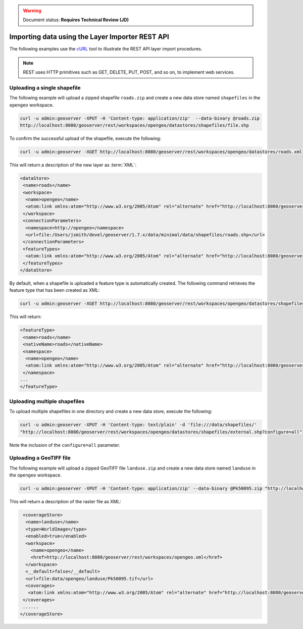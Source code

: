 .. _dataadmin.importer.apiexample:

.. warning:: Document status: **Requires Technical Review (JD)**

Importing data using the Layer Importer REST API
==================================================

The following examples use the `cURL <http://curl.haxx.se>`_ tool to illustrate the REST API layer import procedures. 

.. note:: REST uses HTTP primitives such as GET, DELETE, PUT, POST, and so on, to implement web services.


Uploading a single shapefile
----------------------------

The following example will upload a zipped shapefile ``roads.zip`` and create a new data store named ``shapefiles`` in the ``opengeo`` workspace.

.. code-block:: console

   curl -u admin:geoserver -XPUT -H 'Content-type: application/zip'  --data-binary @roads.zip 
   http://localhost:8080/geoserver/rest/workspaces/opengeo/datastores/shapefiles/file.shp

To confirm the successful upload of the shapefile, execute the following:

.. code-block:: console

   curl -u admin:geoserver -XGET http://localhost:8080/geoserver/rest/workspaces/opengeo/datastores/roads.xml

This will return a description of the new layer as :term:`XML`:

.. code-block:: xml

  <dataStore>
   <name>roads</name>
   <workspace>
    <name>opengeo</name>
    <atom:link xmlns:atom="http://www.w3.org/2005/Atom" rel="alternate" href="http://localhost:8080/geoserver/rest/workspaces/opengeo.xml" type="application/xml"/>
   </workspace>
   <connectionParameters>
    <namespace>http://opengeo</namespace>
    <url>file:/Users/jsmith/devel/geoserver/1.7.x/data/minimal/data/shapefiles/roads.shp</url>
   </connectionParameters>
   <featureTypes>
    <atom:link xmlns:atom="http://www.w3.org/2005/Atom" rel="alternate" href="http://localhost:8080/geoserver/rest/workspaces/opengeo/datastores/shapefiles/featuretypes.xml" type="application/xml"/>
   </featureTypes>
  </dataStore>

By default, when a shapefile is uploaded a feature type is automatically created. The following command retrieves the feature type that has been created as XML:

.. code-block:: console

   curl -u admin:geoserver -XGET http://localhost:8080/geoserver/rest/workspaces/opengeo/datastores/shapefiles/featuretypes/roads.xml


This will return:

.. code-block:: xml

   <featureType>
    <name>roads</name>
    <nativeName>roads</nativeName>
    <namespace>
     <name>opengeo</name>
     <atom:link xmlns:atom="http://www.w3.org/2005/Atom" rel="alternate" href="http://localhost:8080/geoserver/rest/namespaces/opengeo.xml" type="application/xml"/>
    </namespace>
   ...
   </featureType>


Uploading multiple shapefiles
-----------------------------

To upload multiple shapefiles in one directory and create a new data store, execute the following:

.. code-block:: console
   
   curl -u admin:geoserver -XPUT -H 'Content-type: text/plain' -d 'file:///data/shapefiles/' 
   "http://localhost:8080/geoserver/rest/workspaces/opengeo/datastores/shapefiles/external.shp?configure=all"

Note the inclusion of the ``configure=all`` parameter.


Uploading a GeoTIFF file
------------------------

The following example will upload a zipped GeoTIFF file ``landuse.zip`` and create a new data store named ``landuse`` in the ``opengeo`` workspace. 


.. code-block:: console 

   curl -u admin:geoserver -XPUT -H 'Content-type: application/zip' --data-binary @Pk50095.zip "http://localhost:8080/geoserver/rest/workspaces/opengeo/coveragestores/landuse/file.worldimage" 

This will return a description of the raster file as XML:

.. code-block:: xml

   <coverageStore>
    <name>landuse</name>
    <type>WorldImage</type>
    <enabled>true</enabled>
    <workspace>
      <name>opengeo</name>
      <href>http://localhost:8080/geoserver/rest/workspaces/opengeo.xml</href>
    </workspace>
    <__default>false</__default>
    <url>file:data/opengeo/landuse/Pk50095.tif</url>
    <coverages>
     <atom:link xmlns:atom="http://www.w3.org/2005/Atom" rel="alternate" href="http://localhost:8080/geoserver/rest/workspaces/opengeo/coveragestores/landuse/file/coverages.xml" type="application/xml"/>
   </coverages>
   ......
  </coverageStore> 



